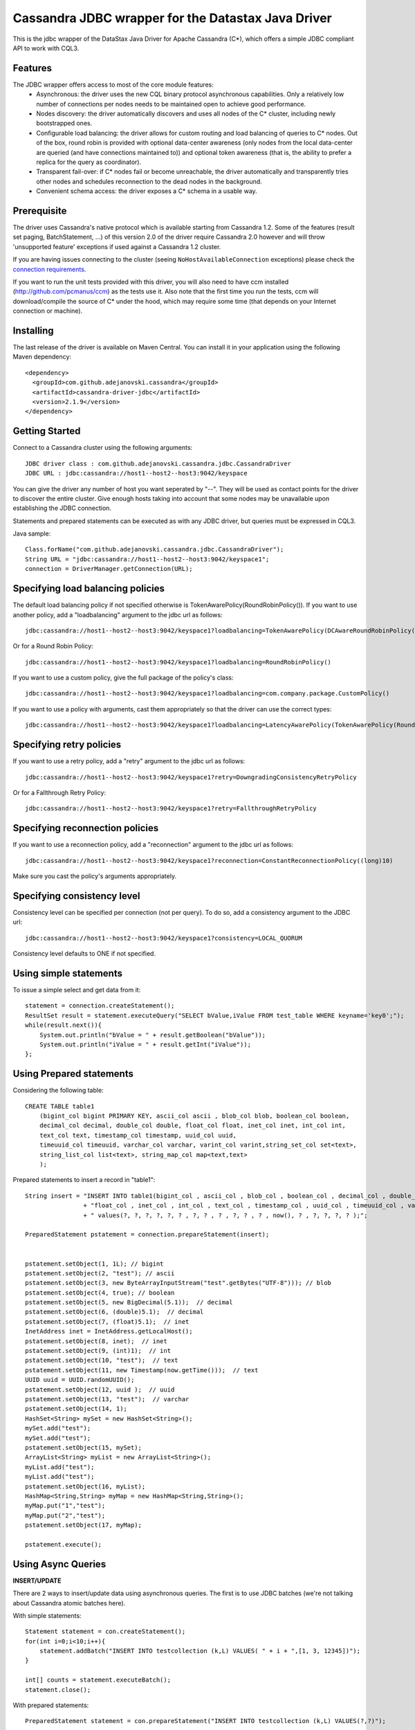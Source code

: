 Cassandra JDBC wrapper for the Datastax Java Driver
===================================================

This is the jdbc wrapper of the DataStax Java Driver for Apache Cassandra (C*), 
which offers a simple JDBC compliant API to work with CQL3. 


Features
--------

The JDBC wrapper offers access to most of the core module features:
  - Asynchronous: the driver uses the new CQL binary protocol asynchronous
    capabilities. Only a relatively low number of connections per nodes needs to
    be maintained open to achieve good performance.
  - Nodes discovery: the driver automatically discovers and uses all nodes of the
    C* cluster, including newly bootstrapped ones.
  - Configurable load balancing: the driver allows for custom routing and load
    balancing of queries to C* nodes. Out of the box, round robin is provided
    with optional data-center awareness (only nodes from the local data-center
    are queried (and have connections maintained to)) and optional token
    awareness (that is, the ability to prefer a replica for the query as coordinator).
  - Transparent fail-over: if C* nodes fail or become unreachable, the driver
    automatically and transparently tries other nodes and schedules
    reconnection to the dead nodes in the background.
  - Convenient schema access: the driver exposes a C* schema in a usable way.
  

Prerequisite
------------

The driver uses Cassandra's native protocol which is available starting from
Cassandra 1.2. Some of the features (result set paging, BatchStatement, ...) of
this version 2.0 of the driver require Cassandra 2.0 however and will throw
'unsupported feature' exceptions if used against a Cassandra 1.2 cluster.

If you are having issues connecting to the cluster (seeing ``NoHostAvailableConnection``
exceptions) please check the `connection requirements <https://github.com/datastax/java-driver/wiki/Connection-requirements>`_.

If you want to run the unit tests provided with this driver, you will also need
to have ccm installed (http://github.com/pcmanus/ccm) as the tests use it. Also
note that the first time you run the tests, ccm will download/compile the
source of C* under the hood, which may require some time (that depends on your
Internet connection or machine).


Installing
----------

The last release of the driver is available on Maven Central. You can install
it in your application using the following Maven dependency::
    
    <dependency>
      <groupId>com.github.adejanovski.cassandra</groupId>
      <artifactId>cassandra-driver-jdbc</artifactId>
      <version>2.1.9</version>
    </dependency>



Getting Started
---------------

Connect to a Cassandra cluster using the following arguments::

    JDBC driver class : com.github.adejanovski.cassandra.jdbc.CassandraDriver
    JDBC URL : jdbc:cassandra://host1--host2--host3:9042/keyspace


    	
You can give the driver any number of host you want seperated by "--". 
They will be used as contact points for the driver to discover the entire cluster.
Give enough hosts taking into account that some nodes may be unavailable upon establishing the JDBC connection.

Statements and prepared statements can be executed as with any JDBC driver, but queries must be expressed in CQL3.

Java sample::

    Class.forName("com.github.adejanovski.cassandra.jdbc.CassandraDriver");
    String URL = "jdbc:cassandra://host1--host2--host3:9042/keyspace1";
    connection = DriverManager.getConnection(URL); 


Specifying load balancing policies
----------------------------------

The default load balancing policy if not specified otherwise is TokenAwarePolicy(RoundRobinPolicy()).
If you want to use another policy, add a "loadbalancing" argument to the jdbc url as follows::

    jdbc:cassandra://host1--host2--host3:9042/keyspace1?loadbalancing=TokenAwarePolicy(DCAwareRoundRobinPolicy("DC1"))

Or for a Round Robin Policy::

    jdbc:cassandra://host1--host2--host3:9042/keyspace1?loadbalancing=RoundRobinPolicy()

If you want to use a custom policy, give the full package of the policy's class::

    jdbc:cassandra://host1--host2--host3:9042/keyspace1?loadbalancing=com.company.package.CustomPolicy()

If you want to use a policy with arguments, cast them appropriately so that the driver can use the correct types::

    jdbc:cassandra://host1--host2--host3:9042/keyspace1?loadbalancing=LatencyAwarePolicy(TokenAwarePolicy(RoundRobinPolicy()),(double)10.5,(long)1,(long)10,(long)1,10)


Specifying retry policies
-------------------------

If you want to use a retry policy, add a "retry" argument to the jdbc url as follows::

    jdbc:cassandra://host1--host2--host3:9042/keyspace1?retry=DowngradingConsistencyRetryPolicy

Or for a Fallthrough Retry Policy::

    jdbc:cassandra://host1--host2--host3:9042/keyspace1?retry=FallthroughRetryPolicy


Specifying reconnection policies
--------------------------------

If you want to use a reconnection policy, add a "reconnection" argument to the jdbc url as follows::

    jdbc:cassandra://host1--host2--host3:9042/keyspace1?reconnection=ConstantReconnectionPolicy((long)10)

Make sure you cast the policy's arguments appropriately.


Specifying consistency level
----------------------------

Consistency level can be specified per connection (not per query).
To do so, add a consistency argument to the JDBC url::

    jdbc:cassandra://host1--host2--host3:9042/keyspace1?consistency=LOCAL_QUORUM

Consistency level defaults to ONE if not specified.

Using simple statements
-----------------------

To issue a simple select and get data from it:: 

    statement = connection.createStatement();
    ResultSet result = statement.executeQuery("SELECT bValue,iValue FROM test_table WHERE keyname='key0';");
    while(result.next()){
        System.out.println("bValue = " + result.getBoolean("bValue"));
        System.out.println("iValue = " + result.getInt("iValue"));
    };


Using Prepared statements
-------------------------

Considering the following table:: 

    CREATE TABLE table1 
        (bigint_col bigint PRIMARY KEY, ascii_col ascii , blob_col blob, boolean_col boolean, 
        decimal_col decimal, double_col double, float_col float, inet_col inet, int_col int, 
        text_col text, timestamp_col timestamp, uuid_col uuid, 
        timeuuid_col timeuuid, varchar_col varchar, varint_col varint,string_set_col set<text>,
        string_list_col list<text>, string_map_col map<text,text>
        );


Prepared statements to insert a record in "table1":: 

    String insert = "INSERT INTO table1(bigint_col , ascii_col , blob_col , boolean_col , decimal_col , double_col , "
                    + "float_col , inet_col , int_col , text_col , timestamp_col , uuid_col , timeuuid_col , varchar_col , varint_col, string_set_col, string_list_col, string_map_col) "
                    + " values(?, ?, ?, ?, ?, ? , ?, ? , ? , ?, ? , ? , now(), ? , ?, ?, ?, ? );";
    
    PreparedStatement pstatement = connection.prepareStatement(insert);
    
    
    pstatement.setObject(1, 1L); // bigint
    pstatement.setObject(2, "test"); // ascii                             
    pstatement.setObject(3, new ByteArrayInputStream("test".getBytes("UTF-8"))); // blob
    pstatement.setObject(4, true); // boolean
    pstatement.setObject(5, new BigDecimal(5.1));  // decimal
    pstatement.setObject(6, (double)5.1);  // decimal
    pstatement.setObject(7, (float)5.1);  // inet
    InetAddress inet = InetAddress.getLocalHost();
    pstatement.setObject(8, inet);  // inet
    pstatement.setObject(9, (int)1);  // int
    pstatement.setObject(10, "test");  // text
    pstatement.setObject(11, new Timestamp(now.getTime()));  // text
    UUID uuid = UUID.randomUUID();
    pstatement.setObject(12, uuid );  // uuid
    pstatement.setObject(13, "test");  // varchar
    pstatement.setObject(14, 1);        
    HashSet<String> mySet = new HashSet<String>();
    mySet.add("test");
    mySet.add("test");
    pstatement.setObject(15, mySet);
    ArrayList<String> myList = new ArrayList<String>();
    myList.add("test");
    myList.add("test");
    pstatement.setObject(16, myList);
    HashMap<String,String> myMap = new HashMap<String,String>();
    myMap.put("1","test");
    myMap.put("2","test");
    pstatement.setObject(17, myMap);
            
    pstatement.execute();


Using Async Queries
-------------------

**INSERT/UPDATE**

There are 2 ways to insert/update data using asynchronous queries.
The first is to use JDBC batches (we're not talking about Cassandra atomic batches here).

With simple statements::

    Statement statement = con.createStatement();
    for(int i=0;i<10;i++){
        statement.addBatch("INSERT INTO testcollection (k,L) VALUES( " + i + ",[1, 3, 12345])");
    }
       
    int[] counts = statement.executeBatch();
    statement.close();

With prepared statements::

    PreparedStatement statement = con.prepareStatement("INSERT INTO testcollection (k,L) VALUES(?,?)");
        
    for(int i=0;i<10;i++){
        statement.setInt(1, i);
        statement.setString(2, "[1, 3, 12345]");
        statement.addBatch();
    }
        
    int[] counts = statement.executeBatch();
    statement.close();



The second one is to put all the queries in a single CQL statement, each ended with a semicolon (;)::

    Statement statement = con.createStatement();
            
    StringBuilder queryBuilder = new StringBuilder();        
    for(int i=0;i<10;i++){
        queryBuilder.append("INSERT INTO testcollection (k,L) VALUES( " + i + ",[1, 3, 12345]);");
    }
        
    statement.execute(queryBuilder.toString());
    statement.close();


**SELECT**

As JDBC batches do not support returning result sets, there is only one way to send asynchronous selects through the JDBC driver::

    StringBuilder queries = new StringBuilder();
    for(int i=0;i<10;i++){
        queries.append("SELECT * FROM testcollection where k = "+ i + ";");
    }
    
    //send all select queries at onces
    ResultSet result = statement.executeQuery(queries.toString());

    int nbRow = 0;
    ArrayList<Integer> ids = new ArrayList<Integer>(); 

    // get all results from all the select queries in a single result set
    while(result.next()){        
        ids.add(result.getInt("k"));
    }

Make sure you send selects that return the exact same columns or you might get pretty unpredictable results.


Working with Tuples and UDTs
----------------------------

To create a new Tuple object in Java, use the TupleType.of().newValue() method.
UDT fields cannot be instantiated outside of the Datastax Java driver core. If you want to use prepared statements, you must proceed as in the following example:: 

	String createUDT = "CREATE TYPE IF NOT EXISTS fieldmap (key text, value text )";
    
	String createCF = "CREATE COLUMNFAMILY t_udt (id bigint PRIMARY KEY, field_values frozen<fieldmap>, the_tuple frozen<tuple<int, text, float>>, the_other_tuple frozen<tuple<int, text, float>>);";
	stmt.execute(createUDT);
	stmt.execute(createCF);
	stmt.close();
		        
	
	String insert = "INSERT INTO t_udt(id, field_values, the_tuple, the_other_tuple) values(?,{key : ?, value : ?}, (?,?,?),?);";
	
	
	TupleValue t = TupleType.of(DataType.cint(), DataType.text(), DataType.cfloat()).newValue();
	t.setInt(0, 1).setString(1, "midVal").setFloat(2, (float)2.0);	        
    	
	PreparedStatement pstatement = con.prepareStatement(insert);    
	
	pstatement.setLong(1, 1L); 	
	pstatement.setString(2, "key1");        
	pstatement.setString(3, "value1");
	pstatement.setInt(4, 1);
	pstatement.setString(5, "midVal");
	pstatement.setFloat(6, (float) 2.0);
	pstatement.setObject(7, (Object)t);
	
	pstatement.execute();
	pstatement.close();


When working on collections of UDT types, it is not possible to use prepared statements. You then have to use simple statements as follows::

    String createUDT = "CREATE TYPE IF NOT EXISTS fieldmap (key text, value text )";
	String createCF = "CREATE COLUMNFAMILY t_udt_tuple_coll (id bigint PRIMARY KEY, field_values set<frozen<fieldmap>>, the_tuple list<frozen<tuple<int, text, float>>>, field_values_map map<text,frozen<fieldmap>>, tuple_map map<text,frozen<tuple<int,int>>>);";
	stmt.execute(createUDT);
	stmt.execute(createCF);
	stmt.close();
	
	System.out.println("con.getMetaData().getDatabaseProductName() = " + con.getMetaData().getDatabaseProductName());
	System.out.println("con.getMetaData().getDatabaseProductVersion() = " + con.getMetaData().getDatabaseProductVersion());
	System.out.println("con.getMetaData().getDriverName() = " + con.getMetaData().getDriverName());
	Statement statement = con.createStatement();	
	
	String insert = "INSERT INTO t_udt_tuple_coll(id,field_values,the_tuple, field_values_map, tuple_map) values(1,{{key : 'key1', value : 'value1'},{key : 'key2', value : 'value2'}}, [(1, 'midVal1', 1.0),(2, 'midVal2', 2.0)], {'map_key1':{key : 'key1', value : 'value1'},'map_key2':{key : 'key2', value : 'value2'}}, {'tuple1':(1, 2),'tuple2':(2,3)} );";
	statement.execute(insert);
	statement.close();


	
